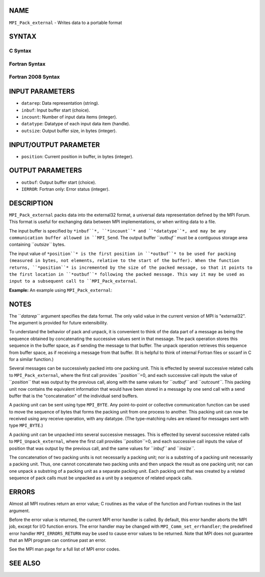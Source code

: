 NAME
----

``MPI_Pack_external`` - Writes data to a portable format

SYNTAX
------

C Syntax
~~~~~~~~

.. code-block:: c
   :linenos:

   #include <mpi.h>
   int MPI_Pack_external(const char *datarep, const void *inbuf,
   	int incount, MPI_Datatype datatype,
   	void *outbuf, MPI_Aint outsize,
   	MPI_Aint *position)

Fortran Syntax
~~~~~~~~~~~~~~

.. code-block:: fortran
   :linenos:

   USE MPI
   ! or the older form: INCLUDE 'mpif.h'
   MPI_PACK_EXTERNAL(DATAREP, INBUF, INCOUNT, DATATYPE,
   	OUTBUF, OUTSIZE, POSITION, IERROR)

   	INTEGER		INCOUNT, DATATYPE, IERROR
   	INTEGER(KIND=MPI_ADDRESS_KIND) OUTSIZE, POSITION
   	CHARACTER*(*)	DATAREP
   	<type>		INBUF(*), OUTBUF(*)

Fortran 2008 Syntax
~~~~~~~~~~~~~~~~~~~

.. code-block:: fortran
   :linenos:

   USE mpi_f08
   MPI_Pack_external(datarep, inbuf, incount, datatype, outbuf, outsize,
   		position, ierror)
   	CHARACTER(LEN=*), INTENT(IN) :: datarep
   	TYPE(*), DIMENSION(..), INTENT(IN) :: inbuf
   	TYPE(*), DIMENSION(..) :: outbuf
   	INTEGER, INTENT(IN) :: incount
   	TYPE(MPI_Datatype), INTENT(IN) :: datatype
   	INTEGER(KIND=MPI_ADDRESS_KIND), INTENT(IN) :: outsize
   	INTEGER(KIND=MPI_ADDRESS_KIND), INTENT(INOUT) :: position
   	INTEGER, OPTIONAL, INTENT(OUT) :: ierror

INPUT PARAMETERS
----------------

* ``datarep``: Data representation (string).

* ``inbuf``: Input buffer start (choice).

* ``incount``: Number of input data items (integer).

* ``datatype``: Datatype of each input data item (handle).

* ``outsize``: Output buffer size, in bytes (integer).

INPUT/OUTPUT PARAMETER
----------------------

* ``position``: Current position in buffer, in bytes (integer).

OUTPUT PARAMETERS
-----------------

* ``outbuf``: Output buffer start (choice).

* ``IERROR``: Fortran only: Error status (integer).

DESCRIPTION
-----------

``MPI_Pack_external`` packs data into the external32 format, a universal
data representation defined by the MPI Forum. This format is useful for
exchanging data between MPI implementations, or when writing data to a
file.

The input buffer is specified by ``*inbuf``*, ``*incount``* and ``*datatype``*, and
may be any communication buffer allowed in ``MPI_Send``. The output buffer
``*outbuf``* must be a contiguous storage area containing ``*outsize``* bytes.

The input value of ``*position``* is the first position in ``*outbuf``* to be
used for packing (measured in bytes, not elements, relative to the start
of the buffer). When the function returns, ``*position``* is incremented by
the size of the packed message, so that it points to the first location
in ``*outbuf``* following the packed message. This way it may be used as
input to a subsequent call to ``MPI_Pack_external``.

**Example:** An example using ``MPI_Pack_external``:

.. code-block:: fortran
   :linenos:

   	int position, i;
   	double msg[5];
   	char buf[1000];

   	...

   	MPI_Comm_rank(MPI_COMM_WORLD, &myrank);
   	if (myrank == 0) {	/* SENDER CODE */
   		position = 0;
   		i = 5; /* number of doubles in msg[] */
   		MPI_Pack_external("external32", &i, 1, MPI_INT,
   		    buf, 1000, &position);
   		MPI_Pack_external("external32", &msg, i, MPI_DOUBLE,
   		    buf, 1000, &position);
   		MPI_Send(buf, position, MPI_BYTE, 1, 0,
   		    MPI_COMM_WORLD);
   	} else {		/* RECEIVER CODE */
   		MPI_Recv(buf, 1, MPI_BYTE, 0, 0, MPI_COMM_WORLD,
   		    MPI_STATUS_IGNORE);
   		MPI_Unpack_external("external32", buf, 1000,
   		    MPI_INT, &i, 1, &position);
   		MPI_Unpack_external("external32", buf, 1000,
   		    MPI_DOUBLE, &msg, i, &position);
   	}

NOTES
-----

The ``*datarep``* argument specifies the data format. The only valid value
in the current version of MPI is "external32". The argument is provided
for future extensibility.

To understand the behavior of pack and unpack, it is convenient to think
of the data part of a message as being the sequence obtained by
concatenating the successive values sent in that message. The pack
operation stores this sequence in the buffer space, as if sending the
message to that buffer. The unpack operation retrieves this sequence
from buffer space, as if receiving a message from that buffer. (It is
helpful to think of internal Fortran files or sscanf in C for a similar
function.)

Several messages can be successively packed into one packing unit. This
is effected by several successive related calls to ``MPI_Pack_external``,
where the first call provides ``*position``*\ =0, and each successive call
inputs the value of ``*position``* that was output by the previous call,
along with the same values for ``*outbuf``* and ``*outcount``*. This packing
unit now contains the equivalent information that would have been stored
in a message by one send call with a send buffer that is the
"concatenation" of the individual send buffers.

A packing unit can be sent using type ``MPI_BYTE``. Any point-to-point or
collective communication function can be used to move the sequence of
bytes that forms the packing unit from one process to another. This
packing unit can now be received using any receive operation, with any
datatype. (The type-matching rules are relaxed for messages sent with
type ``MPI_BYTE``.)

A packing unit can be unpacked into several successive messages. This is
effected by several successive related calls to ``MPI_Unpack_external``,
where the first call provides ``*position``*\ =0, and each successive call
inputs the value of position that was output by the previous call, and
the same values for ``*inbuf``* and ``*insize``*.

The concatenation of two packing units is not necessarily a packing
unit; nor is a substring of a packing unit necessarily a packing unit.
Thus, one cannot concatenate two packing units and then unpack the
result as one packing unit; nor can one unpack a substring of a packing
unit as a separate packing unit. Each packing unit that was created by a
related sequence of pack calls must be unpacked as a unit by a sequence
of related unpack calls.

ERRORS
------

Almost all MPI routines return an error value; C routines as the value
of the function and Fortran routines in the last argument.

Before the error value is returned, the current MPI error handler is
called. By default, this error handler aborts the MPI job, except for
I/O function errors. The error handler may be changed with
``MPI_Comm_set_errhandler``; the predefined error handler ``MPI_ERRORS_RETURN``
may be used to cause error values to be returned. Note that MPI does not
guarantee that an MPI program can continue past an error.

See the MPI man page for a full list of MPI error codes.

SEE ALSO
--------

.. code-block:: fortran
   :linenos:

   MPI_Pack_external_size
   MPI_Send
   MPI_Unpack_external
   sscanf(3C)
